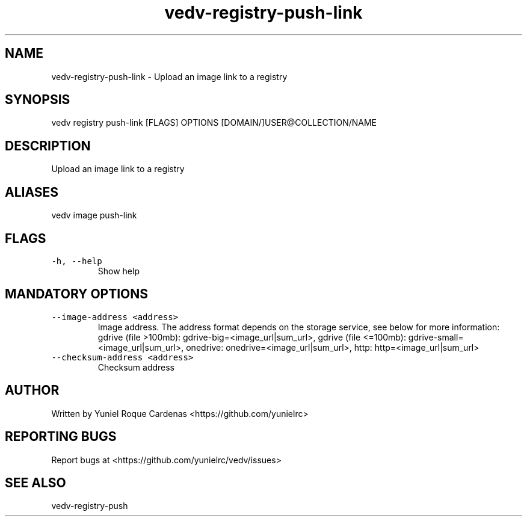 .\" Automatically generated by Pandoc 3.1.2
.\"
.\" Define V font for inline verbatim, using C font in formats
.\" that render this, and otherwise B font.
.ie "\f[CB]x\f[]"x" \{\
. ftr V B
. ftr VI BI
. ftr VB B
. ftr VBI BI
.\}
.el \{\
. ftr V CR
. ftr VI CI
. ftr VB CB
. ftr VBI CBI
.\}
.TH "vedv-registry-push-link" "1" "" "" "Vedv User Manuals"
.hy
.SH NAME
.PP
vedv-registry-push-link - Upload an image link to a registry
.SH SYNOPSIS
.PP
vedv registry push-link [FLAGS] OPTIONS
[DOMAIN/]USER\[at]COLLECTION/NAME
.SH DESCRIPTION
.PP
Upload an image link to a registry
.SH ALIASES
.PP
vedv image push-link
.SH FLAGS
.TP
\f[V]-h, --help\f[R]
Show help
.SH MANDATORY OPTIONS
.TP
\f[V]--image-address <address>\f[R]
Image address.
The address format depends on the storage service, see below for more
information: gdrive (file >100mb): gdrive-big=<image_url|sum_url>,
gdrive (file <=100mb): gdrive-small=<image_url|sum_url>, onedrive:
onedrive=<image_url|sum_url>, http: http=<image_url|sum_url>
.TP
\f[V]--checksum-address  <address>\f[R]
Checksum address
.SH AUTHOR
.PP
Written by Yuniel Roque Cardenas <https://github.com/yunielrc>
.SH REPORTING BUGS
.PP
Report bugs at <https://github.com/yunielrc/vedv/issues>
.SH SEE ALSO
.PP
vedv-registry-push
